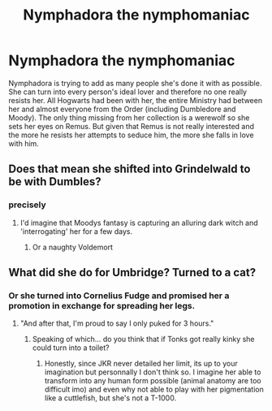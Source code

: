 #+TITLE: Nymphadora the nymphomaniac

* Nymphadora the nymphomaniac
:PROPERTIES:
:Author: I_love_DPs
:Score: 0
:DateUnix: 1616910045.0
:DateShort: 2021-Mar-28
:FlairText: Prompt
:END:
Nymphadora is trying to add as many people she's done it with as possible. She can turn into every person's ideal lover and therefore no one really resists her. All Hogwarts had been with her, the entire Ministry had between her and almost everyone from the Order (including Dumbledore and Moody). The only thing missing from her collection is a werewolf so she sets her eyes on Remus. But given that Remus is not really interested and the more he resists her attempts to seduce him, the more she falls in love with him.


** Does that mean she shifted into Grindelwald to be with Dumbles?
:PROPERTIES:
:Author: berkeleyjake
:Score: 7
:DateUnix: 1616911125.0
:DateShort: 2021-Mar-28
:END:

*** precisely
:PROPERTIES:
:Author: I_love_DPs
:Score: 6
:DateUnix: 1616911195.0
:DateShort: 2021-Mar-28
:END:

**** I'd imagine that Moodys fantasy is capturing an alluring dark witch and 'interrogating' her for a few days.
:PROPERTIES:
:Author: berkeleyjake
:Score: 5
:DateUnix: 1616911291.0
:DateShort: 2021-Mar-28
:END:

***** Or a naughty Voldemort
:PROPERTIES:
:Author: I_love_DPs
:Score: 4
:DateUnix: 1616923344.0
:DateShort: 2021-Mar-28
:END:


** What did she do for Umbridge? Turned to a cat?
:PROPERTIES:
:Author: DariusA92
:Score: 3
:DateUnix: 1616917172.0
:DateShort: 2021-Mar-28
:END:

*** Or she turned into Cornelius Fudge and promised her a promotion in exchange for spreading her legs.
:PROPERTIES:
:Author: I_love_DPs
:Score: 4
:DateUnix: 1616923312.0
:DateShort: 2021-Mar-28
:END:

**** "And after that, I'm proud to say I only puked for 3 hours."
:PROPERTIES:
:Author: Auctor62
:Score: 2
:DateUnix: 1616963397.0
:DateShort: 2021-Mar-29
:END:

***** Speaking of which... do you think that if Tonks got really kinky she could turn into a toilet?
:PROPERTIES:
:Author: I_love_DPs
:Score: 1
:DateUnix: 1616964554.0
:DateShort: 2021-Mar-29
:END:

****** Honestly, since JKR never detailed her limit, its up to your imagination but personnally I don't think so. I imagine her able to transform into any human form possible (animal anatomy are too difficult imo) and even why not able to play with her pigmentation like a cuttlefish, but she's not a T-1000.
:PROPERTIES:
:Author: Auctor62
:Score: 2
:DateUnix: 1616965773.0
:DateShort: 2021-Mar-29
:END:
